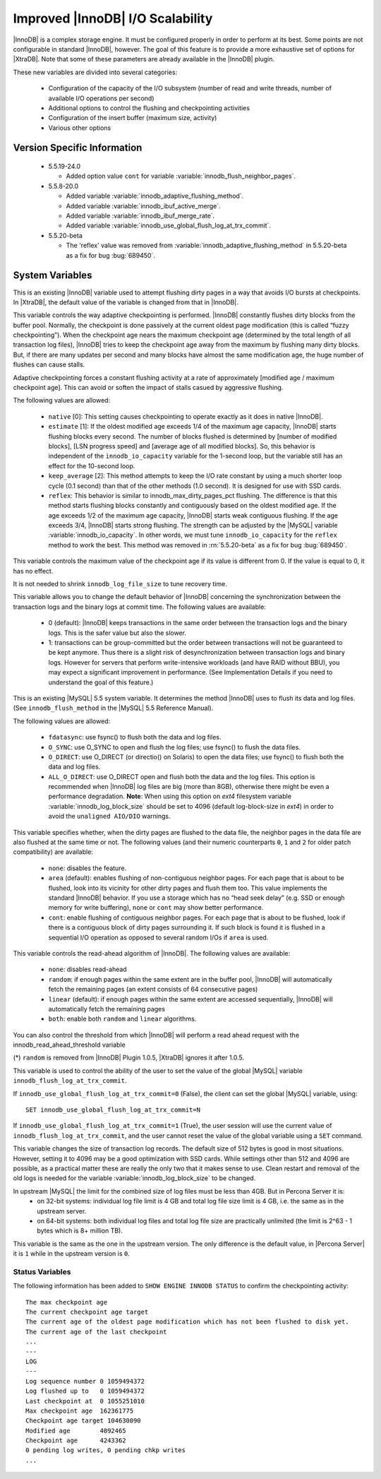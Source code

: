 .. _innodb_io_55_page:

===================================
 Improved |InnoDB| I/O Scalability
===================================

.. default-domain:: psdom

|InnoDB| is a complex storage engine. It must be configured properly in order to perform at its best. Some points are not configurable in standard |InnoDB|, however. The goal of this feature is to provide a more exhaustive set of options for |XtraDB|. Note that some of these parameters are already available in the |InnoDB| plugin.

These new variables are divided into several categories:

  * Configuration of the capacity of the I/O subsystem (number of read and write threads, number of available I/O operations per second)

  * Additional options to control the flushing and checkpointing activities

  * Configuration of the insert buffer (maximum size, activity)

  * Various other options

Version Specific Information
============================

  * 5.5.19-24.0

    * Added option value ``cont`` for variable :variable:`innodb_flush_neighbor_pages`.

  * 5.5.8-20.0

    * Added variable :variable:`innodb_adaptive_flushing_method`.

    * Added variable :variable:`innodb_ibuf_active_merge`.

    * Added variable :variable:`innodb_ibuf_merge_rate`.

    * Added variable :variable:`innodb_use_global_flush_log_at_trx_commit`.
  
  * 5.5.20-beta
   
    * The 'reflex' value was removed from :variable:`innodb_adaptive_flushing_method` in 5.5.20-beta as a fix for bug :bug:`689450`.

System Variables
================

.. psdom:variable:: innodb_adaptive_flushing

   :cli: NOT AVAILABLE
   :vartype: BOOLEAN
   :default: TRUE


This is an existing |InnoDB| variable used to attempt flushing dirty pages in a way that avoids I/O bursts at checkpoints. In |XtraDB|, the default value of the variable is changed from that in |InnoDB|.

.. variable:: innodb_adaptive_flushing_method

   :version 5.5.8-20.0: Introduced
   :cli: YES
   :configfile: YES
   :scope: GLOBAL
   :dyn: YES
   :type: STRING
   :default: ``estimate``
   :allowed: ``native``, ``estimate``, ``keep_average`` (or 0/1/2, respectively, for compatibility)

This variable controls the way adaptive checkpointing is performed. |InnoDB| constantly flushes dirty blocks from the buffer pool. Normally, the checkpoint is done passively at the current oldest page modification (this is called “fuzzy checkpointing”). When the checkpoint age nears the maximum checkpoint age (determined by the total length of all transaction log files), |InnoDB| tries to keep the checkpoint age away from the maximum by flushing many dirty blocks. But, if there are many updates per second and many blocks have almost the same modification age, the huge number of flushes can cause stalls.

Adaptive checkpointing forces a constant flushing activity at a rate of approximately [modified age / maximum checkpoint age]. This can avoid or soften the impact of stalls casued by aggressive flushing.

The following values are allowed:

  * ``native`` [0]:
    This setting causes checkpointing to operate exactly as it does in native |InnoDB|.

  * ``estimate`` [1]: 
    If the oldest modified age exceeds 1/4 of the maximum age capacity, |InnoDB| starts flushing blocks every second. The number of blocks flushed is determined by [number of modified blocks], [LSN progress speed] and [average age of all modified blocks]. So, this behavior is independent of the ``innodb_io_capacity`` variable for the 1-second loop, but the variable still has an effect for the 10-second loop.

  * ``keep_average`` [2]:
    This method attempts to keep the I/O rate constant by using a much shorter loop cycle (0.1 second) than that of the other methods (1.0 second). It is designed for use with SSD cards.

  * ``reflex``:
    This behavior is similar to innodb_max_dirty_pages_pct flushing. The difference is that this method starts flushing blocks constantly and contiguously based on the oldest modified age. If the age exceeds 1/2 of the maximum age capacity, |InnoDB| starts weak contiguous flushing. If the age exceeds 3/4, |InnoDB| starts strong flushing. The strength can be adjusted by the |MySQL| variable :variable:`innodb_io_capacity`. In other words, we must tune ``innodb_io_capacity`` for the ``reflex`` method to work the best. This method was removed in :rn:`5.5.20-beta` as a fix for bug :bug:`689450`.


.. variable:: innodb_checkpoint_age_target

   :cli: Yes
   :conf: Yes
   :scope: GLOBAL
   :dyn: Yes
   :vartype: Numeric
   :default: 0
   :range: 0+

This variable controls the maximum value of the checkpoint age if its value is different from 0. If the value is equal to 0, it has no effect.

It is not needed to shrink ``innodb_log_file_size`` to tune recovery time.


.. variable:: innodb_enable_unsafe_group_commit

   This variable is not needed after |XtraDB| 1.0.5.

   :cli: Yes
   :conf: Yes
   :scope: Global
   :dyn: Yes
   :vartype: Numeric
   :default: 0
   :range: 0 - 1

This variable allows you to change the default behavior of |InnoDB| concerning the synchronization between the transaction logs and the binary logs at commit time. The following values are available:

  * 0 (default): 
    |InnoDB| keeps transactions in the same order between the transaction logs and the binary logs. This is the safer value but also the slower.

  * 1: 
    transactions can be group-committed but the order between transactions will not be guaranteed to be kept anymore. Thus there is a slight risk of desynchronization between transaction logs and binary logs. However for servers that perform write-intensive workloads (and have RAID without BBU), you may expect a significant improvement in performance. (See Implementation Details if you need to understand the goal of this feature.)

.. variable:: innodb_flush_method

   :cli: Yes
   :conf: Yes
   :scope: Global
   :Dyn: No
   :vartype: Enumeration
   :default: ``fdatasync``
   :allowed: ``fdatasync``, ``O_DSYNC``, ``O_DIRECT``, ``ALL_O_DIRECT``

This is an existing |MySQL| 5.5 system variable. It determines the method |InnoDB| uses to flush its data and log files. (See ``innodb_flush_method`` in the |MySQL| 5.5 Reference Manual).

The following values are allowed:

  * ``fdatasync``: 
    use fsync() to flush both the data and log files.

  * ``O_SYNC``: 
    use O_SYNC to open and flush the log files; use fsync() to flush the data files.

  * ``O_DIRECT``: 
    use O_DIRECT (or directio() on Solaris) to open the data files; use fsync() to flush both the data and log files.

  * ``ALL_O_DIRECT``: 
    use O_DIRECT open and flush both the data and the log files. This option is recommended when |InnoDB| log files are big (more than 8GB), otherwise there might be even a performance degradation. **Note**: When using this option on *ext4* filesystem variable :variable:`innodb_log_block_size` should be set to 4096 (default log-block-size in *ext4*) in order to avoid the ``unaligned AIO/DIO`` warnings.

.. variable:: innodb_flush_neighbor_pages

   :version 5.5.19-24.0: Introduced option value ``cont``
   :cli: Yes
   :conf: Yes
   :scope: Global
   :dyn: Yes
   :vartype: Enumeration
   :default: ``area``
   :range: ``none``, ``area``, ``cont``

This variable specifies whether, when the dirty pages are flushed to
the data file, the neighbor pages in the data file are also flushed at
the same time or not. The following values (and their numeric
counterparts ``0``, ``1`` and ``2`` for older patch compatibility) are
available:

  * ``none``: 
    disables the feature.

  * ``area`` (default): 
    enables flushing of non-contiguous neighbor pages. For each page
    that is about to be flushed, look into its vicinity for other
    dirty pages and flush them too. This value implements the standard
    |InnoDB| behavior. If you use a storage which has no “head seek
    delay” (e.g. SSD or enough memory for write buffering), ``none``
    or ``cont`` may show better performance. 

  * ``cont``:
    enable flushing of contiguous neighbor pages. For each page that
    is about to be flushed, look if there is a contiguous block of
    dirty pages surrounding it. If such block is found it is flushed
    in a sequential I/O operation as opposed to several random I/Os if
    ``area`` is used.

.. variable:: innodb_read_ahead

   :cli: Yes
   :conf: Yes
   :scope: Global
   :dyn: Yes
   :vartype: String
   :default: ``linear``
   :allowed: ``none``, ``random`` (*), ``linear``, ``both``

This variable controls the read-ahead algorithm of |InnoDB|. The following values are available:

  * ``none``: 
    disables read-ahead

  * ``random``: 
    if enough pages within the same extent are in the buffer pool, |InnoDB| will automatically fetch the remaining pages (an extent consists of 64 consecutive pages)

  * ``linear`` (default): 
    if enough pages within the same extent are accessed sequentially, |InnoDB| will automatically fetch the remaining pages

  * ``both``: 
    enable both ``random`` and ``linear`` algorithms.

You can also control the threshold from which |InnoDB| will perform a read ahead request with the innodb_read_ahead_threshold variable

(*) ``random`` is removed from |InnoDB| Plugin 1.0.5, |XtraDB| ignores it after 1.0.5.

.. variable:: innodb_use_global_flush_log_at_trx_commit

   :version 5.5.8-20.0: Introduced
   :cli: Yes
   :conf: Yes
   :scope: Global
   :dyn: Yes
   :type: Boolean
   :default: True
   :range: True/False

This variable is used to control the ability of the user to set the value of the global |MySQL| variable ``innodb_flush_log_at_trx_commit``.

If ``innodb_use_global_flush_log_at_trx_commit=0`` (False), the client can set the global |MySQL| variable, using: ::

  SET innodb_use_global_flush_log_at_trx_commit=N

If ``innodb_use_global_flush_log_at_trx_commit=1`` (True), the user session will use the current value of ``innodb_flush_log_at_trx_commit``, and the user cannot reset the value of the global variable using a ``SET`` command.

.. variable:: innodb_log_block_size

     :cli: Yes
     :conf: Yes
     :scope: Global
     :dyn: No
     :vartype: Numeric
     :default: 512
     :units: Bytes

This variable changes the size of transaction log records. The default size of 512 bytes is good in most situations. However, setting it to 4096 may be a good optimization with SSD cards. While settings other than 512 and 4096 are possible, as a practical matter these are really the only two that it makes sense to use. Clean restart and removal of the old logs is needed for the variable :variable:`innodb_log_block_size` to be changed.

.. variable:: innodb_log_file_size

   :version 5.5.8-20.0: Introduced
   :cli: Yes
   :conf: Yes
   :scope: Global
   :dyn: No
   :type: Numeric
   :default: 5242880
   :range: 1048576 .. 4294967295

In upstream |MySQL| the limit for the combined size of log files must be less than 4GB. But in Percona Server it is:
  * on 32-bit systems: individual log file limit is 4 GB and total log file size limit is 4 GB, i.e. the same as in the upstream server.
  * on 64-bit systems: both individual log files and total log file size are practically unlimited (the limit is 2^63 - 1 bytes which is 8+ million TB).

.. variable:: innodb_purge_threads

   :cli: Yes
   :conf: Yes
   :scope: Global
   :dyn: No
   :type: Numeric
   :default: 1

This variable is the same as the one in the upstream version. The only difference is the default value, in |Percona Server| it is ``1`` while in the upstream version is ``0``.

Status Variables
----------------

The following information has been added to ``SHOW ENGINE INNODB STATUS`` to confirm the checkpointing activity: ::

  The max checkpoint age
  The current checkpoint age target
  The current age of the oldest page modification which has not been flushed to disk yet.
  The current age of the last checkpoint
  ...
  ---
  LOG
  ---
  Log sequence number 0 1059494372
  Log flushed up to   0 1059494372
  Last checkpoint at  0 1055251010
  Max checkpoint age  162361775
  Checkpoint age target 104630090
  Modified age        4092465
  Checkpoint age      4243362
  0 pending log writes, 0 pending chkp writes
  ...
